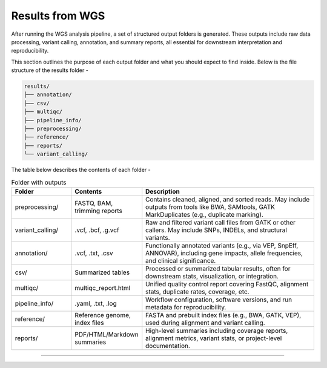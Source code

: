**Results from WGS**
====================

After running the WGS analysis pipeline, a set of structured output folders is generated. These outputs include raw data processing, variant calling, annotation, and summary reports, all essential for downstream interpretation and reproducibility.

This section outlines the purpose of each output folder and what you should expect to find inside. Below is the file structure of the results folder -

.. code-block:: RST

  results/
  ├── annotation/
  ├── csv/
  ├── multiqc/
  ├── pipeline_info/
  ├── preprocessing/
  ├── reference/
  ├── reports/
  └── variant_calling/

The table below describes the contents of each folder -

.. list-table:: Folder with outputs
   :widths: 20 20 60
   :header-rows: 1

   * - Folder
     - Contents
     - Description
   * - preprocessing/
     - FASTQ, BAM, trimming reports
     - Contains cleaned, aligned, and sorted reads. May include outputs from tools like BWA, SAMtools, GATK MarkDuplicates (e.g., duplicate marking).
   * - variant_calling/
     - .vcf, .bcf, .g.vcf
     - Raw and filtered variant call files from GATK or other callers. May include SNPs, INDELs, and structural variants.
   * - annotation/
     - .vcf, .txt, .csv
     - Functionally annotated variants (e.g., via VEP, SnpEff, ANNOVAR), including gene impacts, allele frequencies, and clinical significance.
   * - csv/
     - Summarized tables
     - Processed or summarized tabular results, often for downstream stats, visualization, or integration.
   * - multiqc/
     - multiqc_report.html
     - Unified quality control report covering FastQC, alignment stats, duplicate rates, coverage, etc.
   * - pipeline_info/
     - .yaml, .txt, .log
     - Workflow configuration, software versions, and run metadata for reproducibility.
   * - reference/
     - Reference genome, index files
     - FASTA and prebuilt index files (e.g., BWA, GATK, VEP), used during alignment and variant calling.
   * - reports/
     - PDF/HTML/Markdown summaries
     - High-level summaries including coverage reports, alignment metrics, variant stats, or project-level documentation.

-----------

